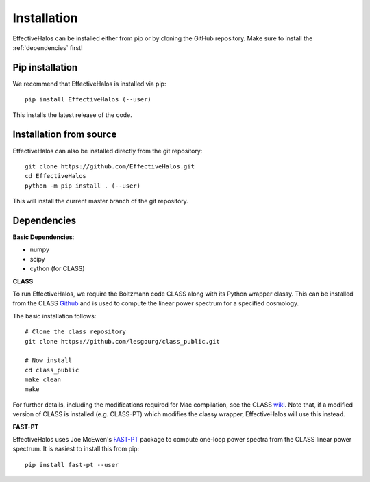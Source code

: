 Installation
============

EffectiveHalos can be installed either from pip or by cloning the GitHub repository. Make sure to install the :ref:`dependencies` first!


Pip installation
-------------------

We recommend that EffectiveHalos is installed via pip::

  pip install EffectiveHalos (--user)

This installs the latest release of the code.


Installation from source
-------------------------

EffectiveHalos can also be installed directly from the git repository::

  git clone https://github.com/EffectiveHalos.git
  cd EffectiveHalos
  python -m pip install . (--user)

This will install the current master branch of the git repository.

.. _dependencies:

Dependencies
--------------

**Basic Dependencies**:

- numpy
- scipy
- cython (for CLASS)

**CLASS**

To run EffectiveHalos, we require the Boltzmann code CLASS along with its Python wrapper classy. This can be installed from the CLASS `Github <https://github.com/lesgourg/class_public>`_ and is used to compute the linear power spectrum for a specified cosmology.

The basic installation follows::

  # Clone the class repository
  git clone https://github.com/lesgourg/class_public.git

  # Now install
  cd class_public
  make clean
  make

For further details, including the modifications required for Mac compilation, see the CLASS `wiki <https://github.com/lesgourg/class_public/wiki/Installation>`_. Note that, if a modified version of CLASS is installed (e.g. CLASS-PT) which modifies the classy wrapper, EffectiveHalos will use this instead.

**FAST-PT**

EffectiveHalos uses Joe McEwen's `FAST-PT <https://github.com/JoeMcEwen/FAST-PT>`_ package to compute one-loop power spectra from the CLASS linear power spectrum. It is easiest to install this from pip::

  pip install fast-pt --user

.. todo::

  can we get this autoinstalled?
